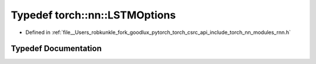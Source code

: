 .. _typedef_torch__nn__LSTMOptions:

Typedef torch::nn::LSTMOptions
==============================

- Defined in :ref:`file__Users_robkunkle_fork_goodlux_pytorch_torch_csrc_api_include_torch_nn_modules_rnn.h`


Typedef Documentation
---------------------


.. doxygentypedef:: torch::nn::LSTMOptions
